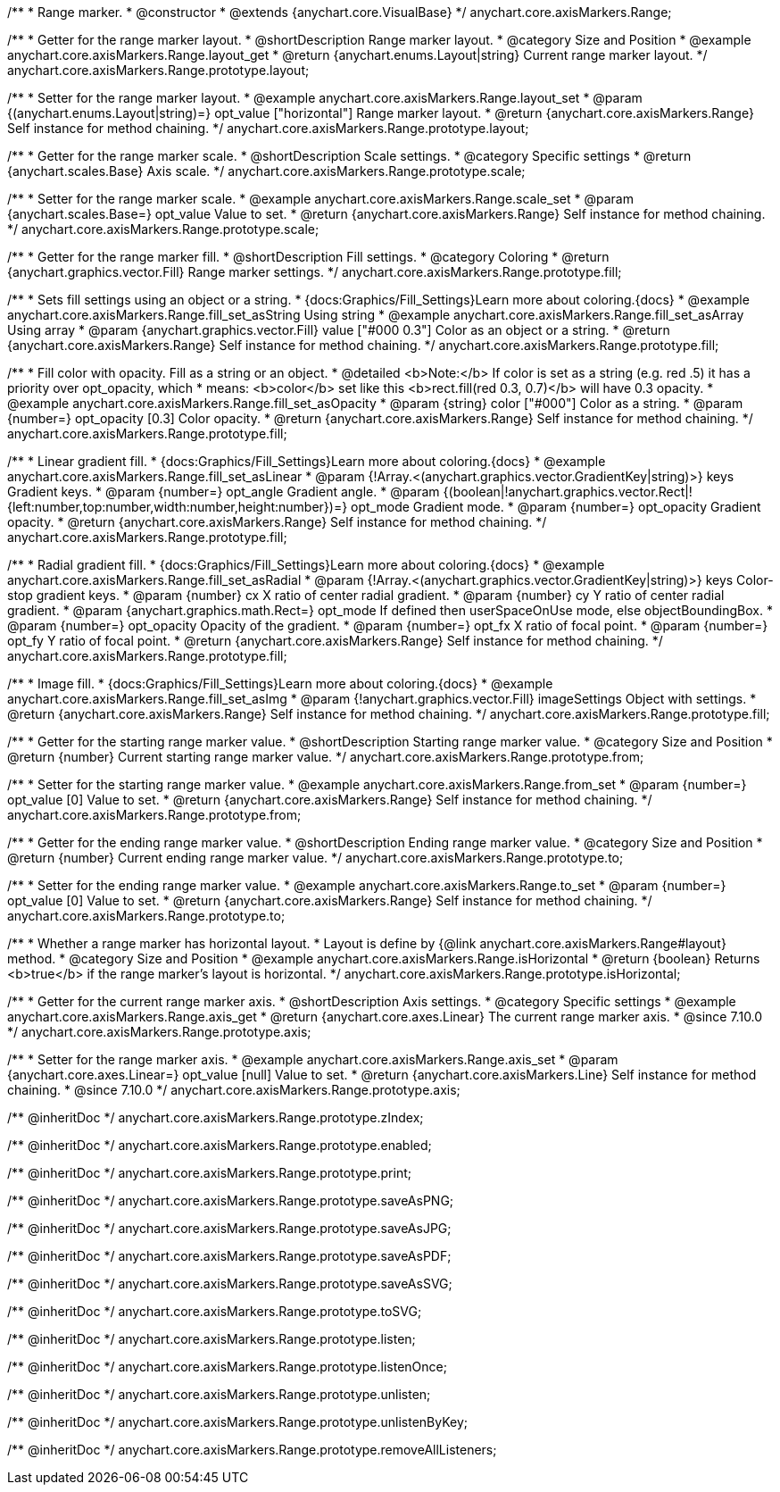 /**
 * Range marker.
 * @constructor
 * @extends {anychart.core.VisualBase}
 */
anychart.core.axisMarkers.Range;


//----------------------------------------------------------------------------------------------------------------------
//
//  anychart.core.axisMarkers.Range.prototype.layout
//
//----------------------------------------------------------------------------------------------------------------------

/**
 * Getter for the range marker layout.
 * @shortDescription Range marker layout.
 * @category Size and Position
 * @example anychart.core.axisMarkers.Range.layout_get
 * @return {anychart.enums.Layout|string} Current range marker layout.
 */
anychart.core.axisMarkers.Range.prototype.layout;

/**
 * Setter for the range marker layout.
 * @example anychart.core.axisMarkers.Range.layout_set
 * @param {(anychart.enums.Layout|string)=} opt_value ["horizontal"] Range marker layout.
 * @return {anychart.core.axisMarkers.Range} Self instance for method chaining.
 */
anychart.core.axisMarkers.Range.prototype.layout;


//----------------------------------------------------------------------------------------------------------------------
//
//  anychart.core.axisMarkers.Range.prototype.scale
//
//----------------------------------------------------------------------------------------------------------------------

/**
 * Getter for the range marker scale.
 * @shortDescription Scale settings.
 * @category Specific settings
 * @return {anychart.scales.Base} Axis scale.
 */
anychart.core.axisMarkers.Range.prototype.scale;

/**
 * Setter for the range marker scale.
 * @example anychart.core.axisMarkers.Range.scale_set
 * @param {anychart.scales.Base=} opt_value Value to set.
 * @return {anychart.core.axisMarkers.Range} Self instance for method chaining.
 */
anychart.core.axisMarkers.Range.prototype.scale;


//----------------------------------------------------------------------------------------------------------------------
//
//  anychart.core.axisMarkers.Range.prototype.fill
//
//----------------------------------------------------------------------------------------------------------------------

/**
 * Getter for the range marker fill.
 * @shortDescription Fill settings.
 * @category Coloring
 * @return {anychart.graphics.vector.Fill} Range marker settings.
 */
anychart.core.axisMarkers.Range.prototype.fill;


/**
 * Sets fill settings using an object or a string.
 * {docs:Graphics/Fill_Settings}Learn more about coloring.{docs}
 * @example anychart.core.axisMarkers.Range.fill_set_asString Using string
 * @example anychart.core.axisMarkers.Range.fill_set_asArray Using array
 * @param {anychart.graphics.vector.Fill} value ["#000 0.3"] Color as an object or a string.
 * @return {anychart.core.axisMarkers.Range} Self instance for method chaining.
 */
anychart.core.axisMarkers.Range.prototype.fill;

/**
 * Fill color with opacity. Fill as a string or an object.
 * @detailed <b>Note:</b> If color is set as a string (e.g. red .5) it has a priority over opt_opacity, which
 * means: <b>color</b> set like this <b>rect.fill(red 0.3, 0.7)</b> will have 0.3 opacity.
 * @example anychart.core.axisMarkers.Range.fill_set_asOpacity
 * @param {string} color ["#000"] Color as a string.
 * @param {number=} opt_opacity [0.3] Color opacity.
 * @return {anychart.core.axisMarkers.Range} Self instance for method chaining.
 */
anychart.core.axisMarkers.Range.prototype.fill;

/**
 * Linear gradient fill.
 * {docs:Graphics/Fill_Settings}Learn more about coloring.{docs}
 *  @example anychart.core.axisMarkers.Range.fill_set_asLinear
 * @param {!Array.<(anychart.graphics.vector.GradientKey|string)>} keys Gradient keys.
 * @param {number=} opt_angle Gradient angle.
 * @param {(boolean|!anychart.graphics.vector.Rect|!{left:number,top:number,width:number,height:number})=} opt_mode Gradient mode.
 * @param {number=} opt_opacity Gradient opacity.
 * @return {anychart.core.axisMarkers.Range} Self instance for method chaining.
 */
anychart.core.axisMarkers.Range.prototype.fill;

/**
 * Radial gradient fill.
 * {docs:Graphics/Fill_Settings}Learn more about coloring.{docs}
 * @example anychart.core.axisMarkers.Range.fill_set_asRadial
 * @param {!Array.<(anychart.graphics.vector.GradientKey|string)>} keys Color-stop gradient keys.
 * @param {number} cx X ratio of center radial gradient.
 * @param {number} cy Y ratio of center radial gradient.
 * @param {anychart.graphics.math.Rect=} opt_mode If defined then userSpaceOnUse mode, else objectBoundingBox.
 * @param {number=} opt_opacity Opacity of the gradient.
 * @param {number=} opt_fx X ratio of focal point.
 * @param {number=} opt_fy Y ratio of focal point.
 * @return {anychart.core.axisMarkers.Range} Self instance for method chaining.
 */
anychart.core.axisMarkers.Range.prototype.fill;

/**
 * Image fill.
 * {docs:Graphics/Fill_Settings}Learn more about coloring.{docs}
 * @example anychart.core.axisMarkers.Range.fill_set_asImg
 * @param {!anychart.graphics.vector.Fill} imageSettings Object with settings.
 * @return {anychart.core.axisMarkers.Range} Self instance for method chaining.
 */
anychart.core.axisMarkers.Range.prototype.fill;


//----------------------------------------------------------------------------------------------------------------------
//
//  anychart.core.axisMarkers.Range.prototype.from
//
//----------------------------------------------------------------------------------------------------------------------

/**
 * Getter for the starting range marker value.
 * @shortDescription Starting range marker value.
 * @category Size and Position
 * @return {number} Current starting range marker value.
 */
anychart.core.axisMarkers.Range.prototype.from;

/**
 * Setter for the starting range marker value.
 * @example anychart.core.axisMarkers.Range.from_set
 * @param {number=} opt_value [0] Value to set.
 * @return {anychart.core.axisMarkers.Range} Self instance for method chaining.
 */
anychart.core.axisMarkers.Range.prototype.from;


//----------------------------------------------------------------------------------------------------------------------
//
//  anychart.core.axisMarkers.Range.prototype.to
//
//----------------------------------------------------------------------------------------------------------------------

/**
 * Getter for the ending range marker value.
 * @shortDescription Ending range marker value.
 * @category Size and Position
 * @return {number} Current ending range marker value.
 */
anychart.core.axisMarkers.Range.prototype.to;

/**
 * Setter for the ending range marker value.
 * @example anychart.core.axisMarkers.Range.to_set
 * @param {number=} opt_value [0] Value to set.
 * @return {anychart.core.axisMarkers.Range} Self instance for method chaining.
 */
anychart.core.axisMarkers.Range.prototype.to;


//----------------------------------------------------------------------------------------------------------------------
//
//  anychart.core.axisMarkers.Range.prototype.isHorizontal
//
//----------------------------------------------------------------------------------------------------------------------

/**
 * Whether a range marker has horizontal layout.
 * Layout is define by {@link anychart.core.axisMarkers.Range#layout} method.
 * @category Size and Position
 * @example anychart.core.axisMarkers.Range.isHorizontal
 * @return {boolean} Returns <b>true</b> if the range marker's layout is horizontal.
 */
anychart.core.axisMarkers.Range.prototype.isHorizontal;

//----------------------------------------------------------------------------------------------------------------------
//
//  anychart.core.axisMarkers.Line.prototype.axis
//
//----------------------------------------------------------------------------------------------------------------------


/**
 * Getter for the current range marker axis.
 * @shortDescription Axis settings.
 * @category Specific settings
 * @example anychart.core.axisMarkers.Range.axis_get
 * @return {anychart.core.axes.Linear} The current range marker axis.
 * @since 7.10.0
 */
anychart.core.axisMarkers.Range.prototype.axis;

/**
 * Setter for the range marker axis.
 * @example anychart.core.axisMarkers.Range.axis_set
 * @param {anychart.core.axes.Linear=} opt_value [null] Value to set.
 * @return {anychart.core.axisMarkers.Line} Self instance for method chaining.
 * @since 7.10.0
 */
anychart.core.axisMarkers.Range.prototype.axis;

/** @inheritDoc */
anychart.core.axisMarkers.Range.prototype.zIndex;

/** @inheritDoc */
anychart.core.axisMarkers.Range.prototype.enabled;

/** @inheritDoc */
anychart.core.axisMarkers.Range.prototype.print;

/** @inheritDoc */
anychart.core.axisMarkers.Range.prototype.saveAsPNG;

/** @inheritDoc */
anychart.core.axisMarkers.Range.prototype.saveAsJPG;

/** @inheritDoc */
anychart.core.axisMarkers.Range.prototype.saveAsPDF;

/** @inheritDoc */
anychart.core.axisMarkers.Range.prototype.saveAsSVG;

/** @inheritDoc */
anychart.core.axisMarkers.Range.prototype.toSVG;

/** @inheritDoc */
anychart.core.axisMarkers.Range.prototype.listen;

/** @inheritDoc */
anychart.core.axisMarkers.Range.prototype.listenOnce;

/** @inheritDoc */
anychart.core.axisMarkers.Range.prototype.unlisten;

/** @inheritDoc */
anychart.core.axisMarkers.Range.prototype.unlistenByKey;

/** @inheritDoc */
anychart.core.axisMarkers.Range.prototype.removeAllListeners;

